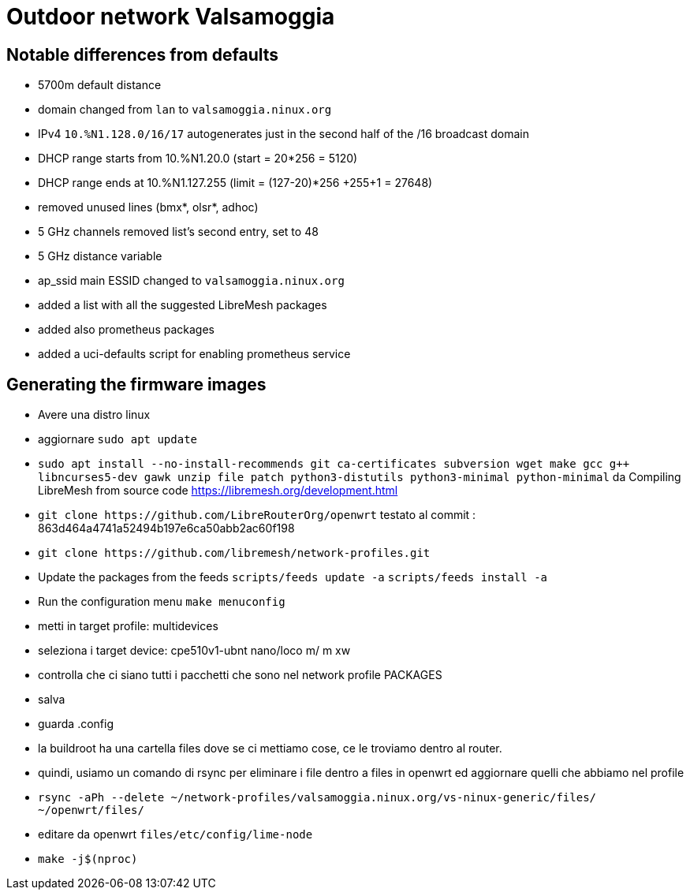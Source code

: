 Outdoor network Valsamoggia
===========================


== Notable differences from defaults

* 5700m default distance
* domain changed from `lan` to `valsamoggia.ninux.org`
* IPv4 `10.%N1.128.0/16/17` autogenerates just in the second half of the /16 broadcast domain
* DHCP range starts from 10.%N1.20.0 (start = 20*256 = 5120)
* DHCP range ends at 10.%N1.127.255 (limit = (127-20)*256 +255+1 = 27648)
* removed unused lines (bmx*, olsr*, adhoc)
* 5 GHz channels removed list's second entry, set to 48
* 5 GHz distance variable
* ap_ssid main ESSID changed to `valsamoggia.ninux.org`
* added a list with all the suggested LibreMesh packages
* added also prometheus packages
* added a uci-defaults script for enabling prometheus service


== Generating the firmware images

* Avere una distro linux
* aggiornare `sudo apt update`
* `sudo apt install --no-install-recommends git ca-certificates subversion wget make gcc g++ libncurses5-dev gawk unzip file       patch python3-distutils python3-minimal python-minimal`
da Compiling LibreMesh from source code https://libremesh.org/development.html
* `git clone https://github.com/LibreRouterOrg/openwrt`    
  testato al commit : 863d464a4741a52494b197e6ca50abb2ac60f198 
* `git clone https://github.com/libremesh/network-profiles.git`
* Update the packages from the feeds `scripts/feeds update -a`
`scripts/feeds install -a`
* Run the configuration menu `make menuconfig`
* metti in target profile: multidevices
* seleziona i target device: cpe510v1-ubnt nano/loco m/ m xw
* controlla che ci siano tutti i pacchetti che sono nel network profile PACKAGES
* salva
* guarda .config
* la buildroot ha una cartella files dove se ci mettiamo cose, ce le troviamo dentro al router.
* quindi, usiamo un comando di rsync per eliminare i file dentro a files in openwrt ed aggiornare quelli che abbiamo nel profile
* `rsync -aPh --delete ~/network-profiles/valsamoggia.ninux.org/vs-ninux-generic/files/ ~/openwrt/files/`
* editare da openwrt `files/etc/config/lime-node`
* `make -j$(nproc)`



